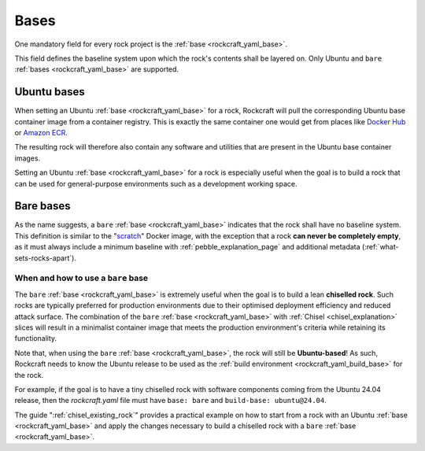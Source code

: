 .. _bases_explanation:

Bases
=====

One mandatory field for every rock project is the
:ref:`base <rockcraft_yaml_base>`.

This field defines the baseline system upon which the rock's contents shall be
layered on. Only Ubuntu and ``bare``
:ref:`bases <rockcraft_yaml_base>` are supported.

Ubuntu bases
------------

When setting an Ubuntu
:ref:`base <rockcraft_yaml_base>` for a rock, Rockcraft will pull the
corresponding Ubuntu base container image from a container registry. This is
exactly the same container one would get from places like
`Docker Hub <docker_hub_>`_ or `Amazon ECR <ecr_>`_.

The resulting rock will therefore also contain any software and utilities that
are present in the Ubuntu base container images.

Setting an Ubuntu :ref:`base <rockcraft_yaml_base>` for a rock is
especially useful when the goal is to build a rock that can be used for
general-purpose environments such as a development working space.

Bare bases
----------

As the name suggests, a ``bare`` :ref:`base <rockcraft_yaml_base>` indicates
that the rock shall have no
baseline system. This definition is similar to the "`scratch`_" Docker image,
with the exception that a rock **can never be completely empty**, as it must
always include a minimum baseline with :ref:`pebble_explanation_page`
and additional metadata (:ref:`what-sets-rocks-apart`).

When and how to use a ``bare`` base
~~~~~~~~~~~~~~~~~~~~~~~~~~~~~~~~~~~

The ``bare`` :ref:`base <rockcraft_yaml_base>` is extremely useful when
the goal is to build a lean **chiselled rock**. Such rocks are typically
preferred for production environments due to their optimised deployment
efficiency and reduced attack surface. The combination of the
``bare`` :ref:`base <rockcraft_yaml_base>`
with :ref:`Chisel <chisel_explanation>` slices will result in a minimalist
container image that meets the production environment's criteria while
retaining its functionality.

Note that, when using the ``bare``
:ref:`base <rockcraft_yaml_base>`, the rock will still be
**Ubuntu-based**! As such, Rockcraft needs to know the Ubuntu release to be used
as the :ref:`build environment <rockcraft_yaml_build_base>` for the rock.

For example, if the goal is to have a tiny chiselled rock with software
components coming from the Ubuntu 24.04 release, then the *rockcraft.yaml*
file must have ``base: bare`` and ``build-base: ubuntu@24.04``.

The guide ":ref:`chisel_existing_rock`" provides a practical example on how to
start from a rock with an Ubuntu :ref:`base <rockcraft_yaml_base>` and
apply the changes necessary to build a chiselled rock with a ``bare``
:ref:`base <rockcraft_yaml_base>`.


.. _`ecr`: https://gallery.ecr.aws/ubuntu/ubuntu
.. _`docker_hub`: https://hub.docker.com/_/ubuntu/
.. _`scratch`: https://hub.docker.com/_/scratch
